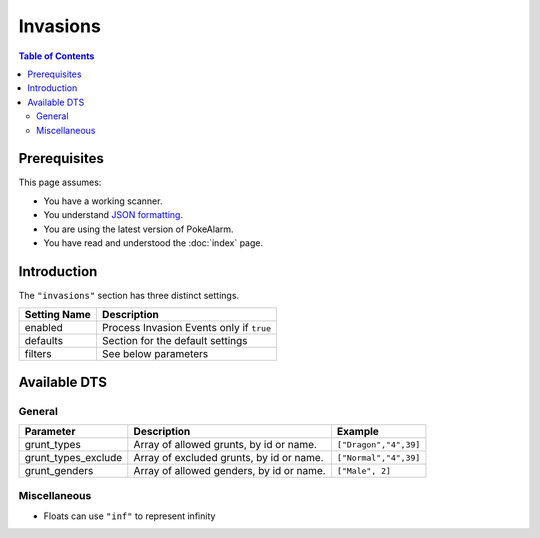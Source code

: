 Invasions
=====================================

.. contents:: Table of Contents
   :depth: 2
   :local:

Prerequisites
-------------------------------------

This page assumes:

+ You have a working scanner.
+ You understand
  `JSON formatting <https://www.w3schools.com/js/js_json_intro.asp>`_.
+ You are using the latest version of PokeAlarm.
+ You have read and understood the :doc:`index` page.

Introduction
-------------------------------------

The ``"invasions"`` section has three distinct settings.

+----------------------+-----------------------------------------------------------+
| Setting Name         | Description                                               |
+======================+===========================================================+
| enabled              | Process Invasion Events only if ``true``                  |
+----------------------+-----------------------------------------------------------+
| defaults             | Section for the default settings                          |
+----------------------+-----------------------------------------------------------+
| filters              | See below parameters                                      |
+----------------------+-----------------------------------------------------------+


Available DTS
-------------------------------------

General
~~~~~~~~~~~~~~~~~~~~~~~~~~~~~~~~~~~~~

=================== ======================================== ===========================
Parameter           Description                              Example
=================== ======================================== ===========================
grunt_types         Array of allowed grunts, by id or name.  ``["Dragon","4",39]``
grunt_types_exclude Array of excluded grunts, by id or name. ``["Normal","4",39]``
grunt_genders       Array of allowed genders, by id or name. ``["Male", 2]``
=================== ======================================== ===========================


Miscellaneous
~~~~~~~~~~~~~~~~~~~~~~~~~~~~~~~~~~~~~

=================== ================================================================ ==============================
Parameter           Description                                                      Example
=================== ================================================================ ==============================
min_dist            Min distance of event from set location in miles                 ``0.0`` *
                    or meters (depending on settings).
max_dist            Max distance of event from set location in miles                 ``1000.0`` *
                    or meters (depending on settings).
min_time_left       Minimum time (in seconds) until monster despawns.                ``1000``
max_time_left       Maximum time (in seconds) until monster despawns.                ``2400``
geofences           See :ref:`geofences_filters` page on 'Geofences'                 ``["geofence1","geofence2"]``
exclude_geofences   Opposite of `geofences`. See :ref:`geofences_filters` page.      ``["geofence1","geofence2"]``
min_time            See :ref:`time_dts_filters` page on 'Time DTS'                   ``8:30``
max_time            See :ref:`time_dts_filters` page on 'Time DTS'                   ``22:00``
custom_dts          See :ref:`custom_dts_filters` page on 'Custom DTS'               ``{"dts1":"substitution"}``
is_missing_info     See :ref:`missing_info_filters` page on 'Missing Info'           ``true`` or ``false``
=============== ==================================================================== ==============================

+ Floats can use ``"inf"`` to represent infinity
